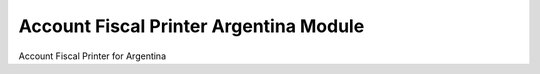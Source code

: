 Account Fiscal Printer Argentina Module
#######################################

Account Fiscal Printer for Argentina
